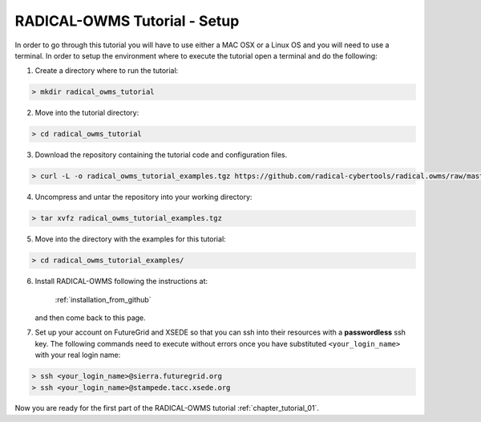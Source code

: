.. _chapter_tutorial_setup:

******************************
RADICAL-OWMS Tutorial - Setup
******************************

In order to go through this tutorial you will have to use either a MAC OSX or a Linux OS and you will need to use a terminal. In order to setup the environment where to execute the tutorial open a terminal and do the following:

1. Create a directory where to run the tutorial:

.. code-block:: bash

	> mkdir radical_owms_tutorial

2. Move into the tutorial directory:

.. code-block:: bash

	> cd radical_owms_tutorial

3. Download the repository containing the tutorial code and configuration files.

.. code-block:: bash

	> curl -L -o radical_owms_tutorial_examples.tgz https://github.com/radical-cybertools/radical.owms/raw/master/tutorial/radical_owms_tutorial_examples.tgz
	
4. Uncompress and untar the repository into your working directory:

.. code-block:: bash

	> tar xvfz radical_owms_tutorial_examples.tgz
	
5. Move into the directory with the examples for this tutorial:

.. code-block:: bash

	> cd radical_owms_tutorial_examples/
	
6. Install RADICAL-OWMS following the instructions at: 

	:ref:`installation_from_github` 
	
   and then come back to this page.

7. Set up your account on FutureGrid and XSEDE so that you can ssh into their resources with a **passwordless** ssh key. The following commands need to execute without errors once you have substituted ``<your_login_name>`` with your real login name:

.. code-block:: bash

	> ssh <your_login_name>@sierra.futuregrid.org
	> ssh <your_login_name>@stampede.tacc.xsede.org


Now you are ready for the first part of the RADICAL-OWMS tutorial :ref:`chapter_tutorial_01`.
 
